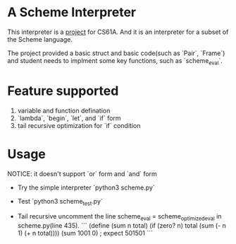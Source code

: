 * A Scheme Interpreter
This interpreter is a [[https://inst.eecs.berkeley.edu/~cs61a/fa12/projects/scheme/scheme.html][project]] for CS61A. And it is an interpreter for a subset of the Scheme language.

The project provided a basic struct and basic code(such as `Pair`, `Frame`) and student needs to implment some key functions, such as `scheme_eval`.

* Feature supported
1. variable and function defination
2. `lambda`, `begin`, `let`, and `if` form
3. tail recursive optimization for `if` condition

* Usage
NOTICE: it doesn't support `or` form and `and` form

- Try the simple interpreter
  `python3 scheme.py`

- Test
  `python3 scheme_test.py`

- Tail recursive
  uncomment the line scheme_eval = scheme_optimized_eval in scheme.py(line 435).
  ```
  (define (sum n total)
    (if (zero? n) total
      (sum (- n 1) (+ n total))))
  (sum 1001 0)
  ; expect 501501
  ```
